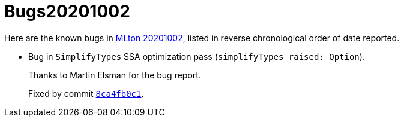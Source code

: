 = Bugs20201002

Here are the known bugs in <<Release20201002#,MLton 20201002>>, listed
in reverse chronological order of date reported.

* [[bug01]]
Bug in `SimplifyTypes` SSA optimization pass (`simplifyTypes raised: Option`).
+
Thanks to Martin Elsman for the bug report.
+
Fixed by commit https://github.com/MLton/mlton/commit/8ca4fb0c1[`8ca4fb0c1`].
